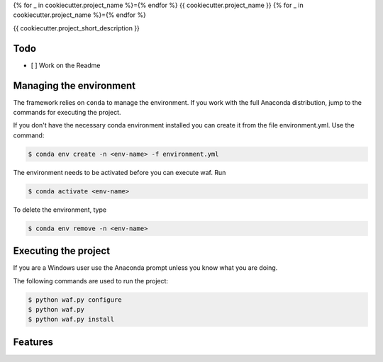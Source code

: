 {% for _ in cookiecutter.project_name %}={% endfor %}
{{ cookiecutter.project_name }}
{% for _ in cookiecutter.project_name %}={% endfor %}


{{ cookiecutter.project_short_description }}

Todo
----

- [ ] Work on the Readme

Managing the environment
------------------------

The framework relies on ``conda`` to manage the environment. If you work with the full Anaconda distribution, jump to the commands for executing the project.

If you don't have the necessary conda environment installed you can create it from the file environment.yml. Use the command:

.. code-block:: bash

    $ conda env create -n <env-name> -f environment.yml


The environment needs to be activated before you can execute waf. Run

.. code-block:: bash

    $ conda activate <env-name>


To delete the environment, type

.. code-block:: bash

    $ conda env remove -n <env-name>


Executing the project
---------------------

If you are a Windows user use the Anaconda prompt unless you know what you are doing.

The following commands are used to run the project:

.. code-block:: bash

    $ python waf.py configure
    $ python waf.py
    $ python waf.py install


Features
--------


